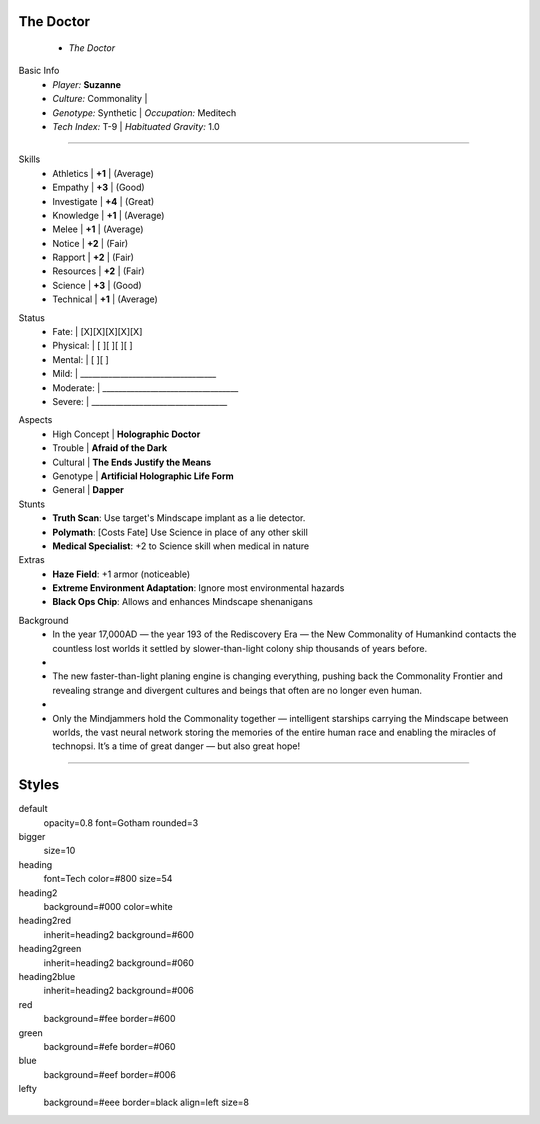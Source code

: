 .. page:: watermark=sci-fi-abstract.jpg padding=0

.. section:: stack stack:columns=2 padding=0
.. title:: hidden
.. block:: padding=0 style=heading

The Doctor
-------------------
 - *The Doctor*

.. block:: style=default

Basic Info
 - *Player:* **Suzanne**
 - *Culture:* Commonality   |
 - *Genotype:* Synthetic    | *Occupation:* Meditech
 - *Tech Index:* T-9        |  *Habituated Gravity:* 1.0

---------------------------------------------------------------

.. section:: stack stack:columns=2 padding=8
.. block:: style=default

.. image:: TheDoctor.png

.. title:: style=heading2green
.. block:: style=green

Skills
 - Athletics    | **+1** | (Average)
 - Empathy      | **+3** | (Good)
 - Investigate  | **+4** | (Great)
 - Knowledge    | **+1** | (Average)
 - Melee        | **+1** | (Average)
 - Notice       | **+2** | (Fair)
 - Rapport      | **+2** | (Fair)
 - Resources    | **+2** | (Fair)
 - Science      | **+3** | (Good)
 - Technical    | **+1** | (Average)

.. title:: default style=heading2red
.. block:: style=red

Status
 - Fate:        | [X][X][X][X][X]
 - Physical:    | [ ][ ][ ][ ]
 - Mental:      | [ ][ ]
 - Mild:        | __________________________________
 - Moderate:    | __________________________________
 - Severe:      | __________________________________


.. title:: style=heading2blue
.. block:: style=blue

Aspects
 - High Concept | **Holographic Doctor**
 - Trouble      | **Afraid of the Dark**
 - Cultural     | **The Ends Justify the Means**
 - Genotype     | **Artificial Holographic Life Form**
 - General      | **Dapper**

Stunts
 - **Truth Scan**: Use target's Mindscape implant as a lie detector.
 - **Polymath**:  [Costs Fate] Use Science in place of any other skill
 - **Medical Specialist**: +2 to Science skill when medical in nature

Extras
 - **Haze Field**: +1 armor (noticeable)
 - **Extreme Environment Adaptation**: Ignore most environmental hazards
 - **Black Ops Chip**: Allows and enhances Mindscape shenanigans

.. title:: style=heading2green
.. block:: style=lefty

Background
 - In the year 17,000AD — the year 193 of the Rediscovery Era — the New Commonality of Humankind contacts
   the countless lost worlds it settled by slower-than-light colony ship thousands of years before.
 -
 - The new faster-than-light planing engine is changing everything, pushing back the Commonality Frontier
   and revealing strange and divergent cultures and beings that often are no longer even human.
 -
 - Only the Mindjammers hold the Commonality together — intelligent starships carrying the Mindscape between worlds,
   the vast neural network storing the memories of the entire human race and enabling the miracles of technopsi.
   It’s a time of great danger — but also great hope!

========================================================================

Styles
------

default
    opacity=0.8 font=Gotham rounded=3
bigger
    size=10
heading
    font=Tech color=#800 size=54

heading2
    background=#000 color=white
heading2red
    inherit=heading2 background=#600
heading2green
    inherit=heading2 background=#060
heading2blue
    inherit=heading2 background=#006

red
    background=#fee border=#600
green
    background=#efe border=#060
blue
    background=#eef border=#006

lefty
    background=#eee border=black align=left size=8


